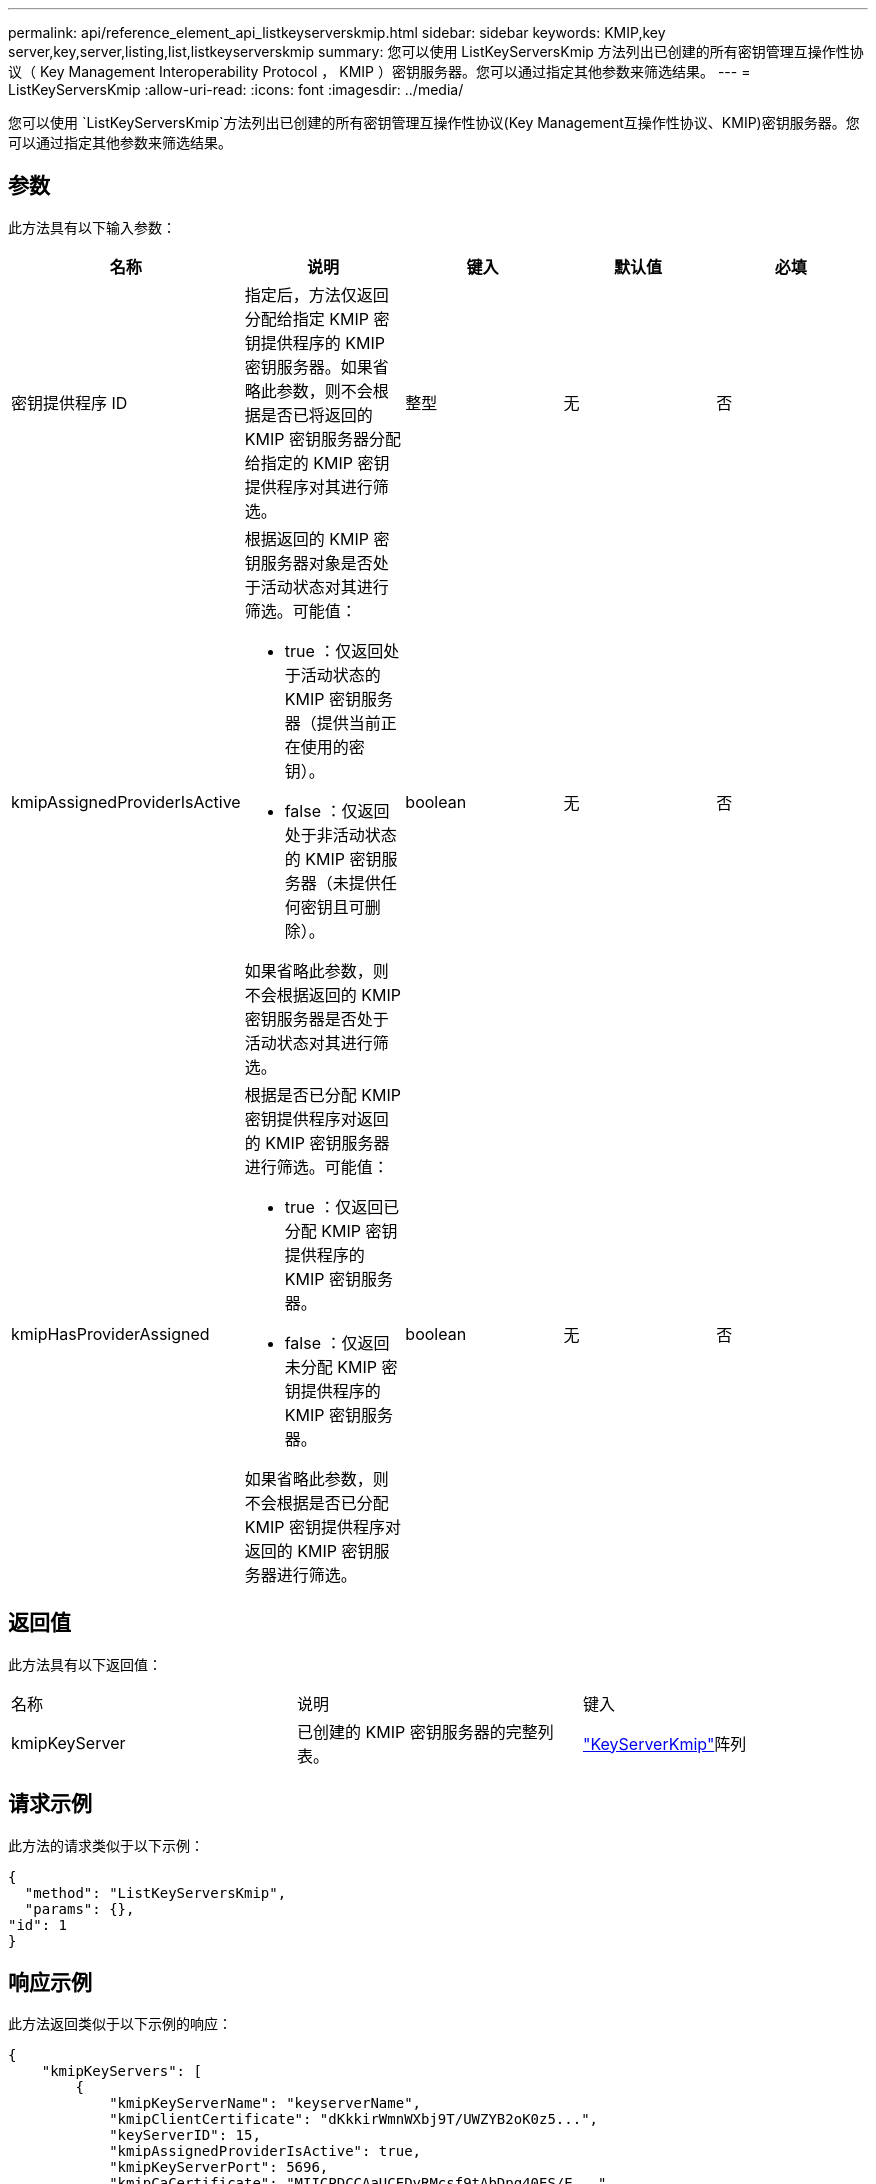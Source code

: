 ---
permalink: api/reference_element_api_listkeyserverskmip.html 
sidebar: sidebar 
keywords: KMIP,key server,key,server,listing,list,listkeyserverskmip 
summary: 您可以使用 ListKeyServersKmip 方法列出已创建的所有密钥管理互操作性协议（ Key Management Interoperability Protocol ， KMIP ）密钥服务器。您可以通过指定其他参数来筛选结果。 
---
= ListKeyServersKmip
:allow-uri-read: 
:icons: font
:imagesdir: ../media/


[role="lead"]
您可以使用 `ListKeyServersKmip`方法列出已创建的所有密钥管理互操作性协议(Key Management互操作性协议、KMIP)密钥服务器。您可以通过指定其他参数来筛选结果。



== 参数

此方法具有以下输入参数：

|===
| 名称 | 说明 | 键入 | 默认值 | 必填 


 a| 
密钥提供程序 ID
 a| 
指定后，方法仅返回分配给指定 KMIP 密钥提供程序的 KMIP 密钥服务器。如果省略此参数，则不会根据是否已将返回的 KMIP 密钥服务器分配给指定的 KMIP 密钥提供程序对其进行筛选。
 a| 
整型
 a| 
无
 a| 
否



 a| 
kmipAssignedProviderIsActive
 a| 
根据返回的 KMIP 密钥服务器对象是否处于活动状态对其进行筛选。可能值：

* true ：仅返回处于活动状态的 KMIP 密钥服务器（提供当前正在使用的密钥）。
* false ：仅返回处于非活动状态的 KMIP 密钥服务器（未提供任何密钥且可删除）。


如果省略此参数，则不会根据返回的 KMIP 密钥服务器是否处于活动状态对其进行筛选。
 a| 
boolean
 a| 
无
 a| 
否



 a| 
kmipHasProviderAssigned
 a| 
根据是否已分配 KMIP 密钥提供程序对返回的 KMIP 密钥服务器进行筛选。可能值：

* true ：仅返回已分配 KMIP 密钥提供程序的 KMIP 密钥服务器。
* false ：仅返回未分配 KMIP 密钥提供程序的 KMIP 密钥服务器。


如果省略此参数，则不会根据是否已分配 KMIP 密钥提供程序对返回的 KMIP 密钥服务器进行筛选。
 a| 
boolean
 a| 
无
 a| 
否

|===


== 返回值

此方法具有以下返回值：

|===


| 名称 | 说明 | 键入 


 a| 
kmipKeyServer
 a| 
已创建的 KMIP 密钥服务器的完整列表。
 a| 
link:reference_element_api_keyserverkmip.html["KeyServerKmip"]阵列

|===


== 请求示例

此方法的请求类似于以下示例：

[listing]
----
{
  "method": "ListKeyServersKmip",
  "params": {},
"id": 1
}
----


== 响应示例

此方法返回类似于以下示例的响应：

[listing]
----
{
    "kmipKeyServers": [
        {
            "kmipKeyServerName": "keyserverName",
            "kmipClientCertificate": "dKkkirWmnWXbj9T/UWZYB2oK0z5...",
            "keyServerID": 15,
            "kmipAssignedProviderIsActive": true,
            "kmipKeyServerPort": 5696,
            "kmipCaCertificate": "MIICPDCCAaUCEDyRMcsf9tAbDpq40ES/E...",
            "kmipKeyServerHostnames": [
                "server1.hostname.com", "server2.hostname.com"
            ],
            "keyProviderID": 1
        }
    ]
}
----


== 自版本以来的新增功能

11.7
